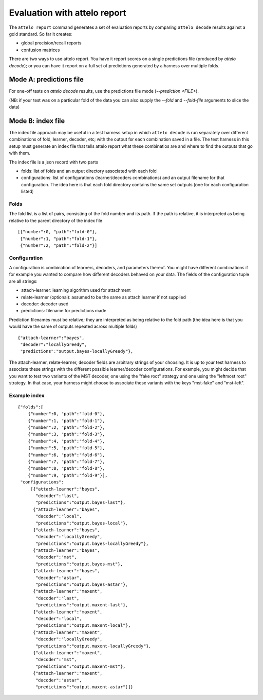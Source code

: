 .. _report:

Evaluation with attelo report
=============================

The ``attelo report`` command generates a set of evaluation reports
by comparing ``attelo decode`` results against a gold standard. So
far it creates:

* global precision/recall reports
* confusion matrices


There are two ways to use attelo report.  You have it report scores
on a single predictions file (produced by `attelo decode`); or you
can have it report on a full set of predictions generated by a harness
over multiple folds.

Mode A: predictions file
------------------------

For one-off tests on `attelo decode` results, use the predictions
file mode (`--prediction <FILE>`).

(NB: if your test was on a particular fold of the data you can
also supply the `--fold` and `--fold-file` arguments to slice the
data)

Mode B: index file
------------------

The index file approach may be useful in a test harness setup in which
``attelo decode`` is run separately over different combinations of fold,
learner, decoder, etc; with the output for each combination saved in a
file. The test harness in this setup must generate an index file that
tells attelo report what these combinatios are and where to find the
outputs that go with them.

The index file is a json record with two parts

* folds: list of folds and an output directory associated
  with each fold
* configurations: list of configurations (learner/decoders combinations)
  and an output filename for that configuration. The idea here is that
  each fold directory contains the same set outputs (one for each
  configuration listed)

Folds
~~~~~

The fold list is a list of pairs, consisting of the fold number
and its path.  If the path is relative, it is interpreted as
being relative to the parent directory of the index file ::

   [{"number":0, "path":"fold-0"},
    {"number":1, "path":"fold-1"},
    {"number":2, "path":"fold-2"}]

Configuration
~~~~~~~~~~~~~
A configuration is combination of learners, decoders, and parameters
thereof.  You might have different combinations if for example you
wanted to compare how different decoders behaved on your data. The fields of
the configuration tuple are all strings:

* attach-learner: learning algorithm used for attachment
* relate-learner (optional): assumed to be the same as attach learner if
  not supplied
* decoder: decoder used
* predictions: filename for predictions made

Prediction filenames must be relative; they are interpreted as being
relative to the fold path (the idea here is that you would have the
same of outputs repeated across multiple folds) ::

    {"attach-learner":"bayes",
     "decoder":"locallyGreedy",
     "predictions":"output.bayes-locallyGreedy"},

The attach-learner, relate-learner, decoder fields are arbitrary strings
of your choosing. It is up to your test harness to associate these
strings with the different possible learner/decoder configurations.
For example, you might decide that you want to test two variants of the
MST decoder, one using the "fake root" strategy and one using the "leftmost
root" strategy.  In that case, your harness might choose to associate these
variants with the keys "mst-fake" and "mst-left".


Example index
~~~~~~~~~~~~~
::

    {"folds":[
        {"number":0, "path":"fold-0"},
        {"number":1, "path":"fold-1"},
        {"number":2, "path":"fold-2"},
        {"number":3, "path":"fold-3"},
        {"number":4, "path":"fold-4"},
        {"number":5, "path":"fold-5"},
        {"number":6, "path":"fold-6"},
        {"number":7, "path":"fold-7"},
        {"number":8, "path":"fold-8"},
        {"number":9, "path":"fold-9"}],
     "configurations":
         [{"attach-learner":"bayes",
           "decoder":"last",
           "predictions":"output.bayes-last"},
          {"attach-learner":"bayes",
           "decoder":"local",
           "predictions":"output.bayes-local"},
          {"attach-learner":"bayes",
           "decoder":"locallyGreedy",
           "predictions":"output.bayes-locallyGreedy"},
          {"attach-learner":"bayes",
           "decoder":"mst",
           "predictions":"output.bayes-mst"},
          {"attach-learner":"bayes",
           "decoder":"astar",
           "predictions":"output.bayes-astar"},
          {"attach-learner":"maxent",
           "decoder":"last",
           "predictions":"output.maxent-last"},
          {"attach-learner":"maxent",
           "decoder":"local",
           "predictions":"output.maxent-local"},
          {"attach-learner":"maxent",
           "decoder":"locallyGreedy",
           "predictions":"output.maxent-locallyGreedy"},
          {"attach-learner":"maxent",
           "decoder":"mst",
           "predictions":"output.maxent-mst"},
          {"attach-learner":"maxent",
           "decoder":"astar",
           "predictions":"output.maxent-astar"}]}
